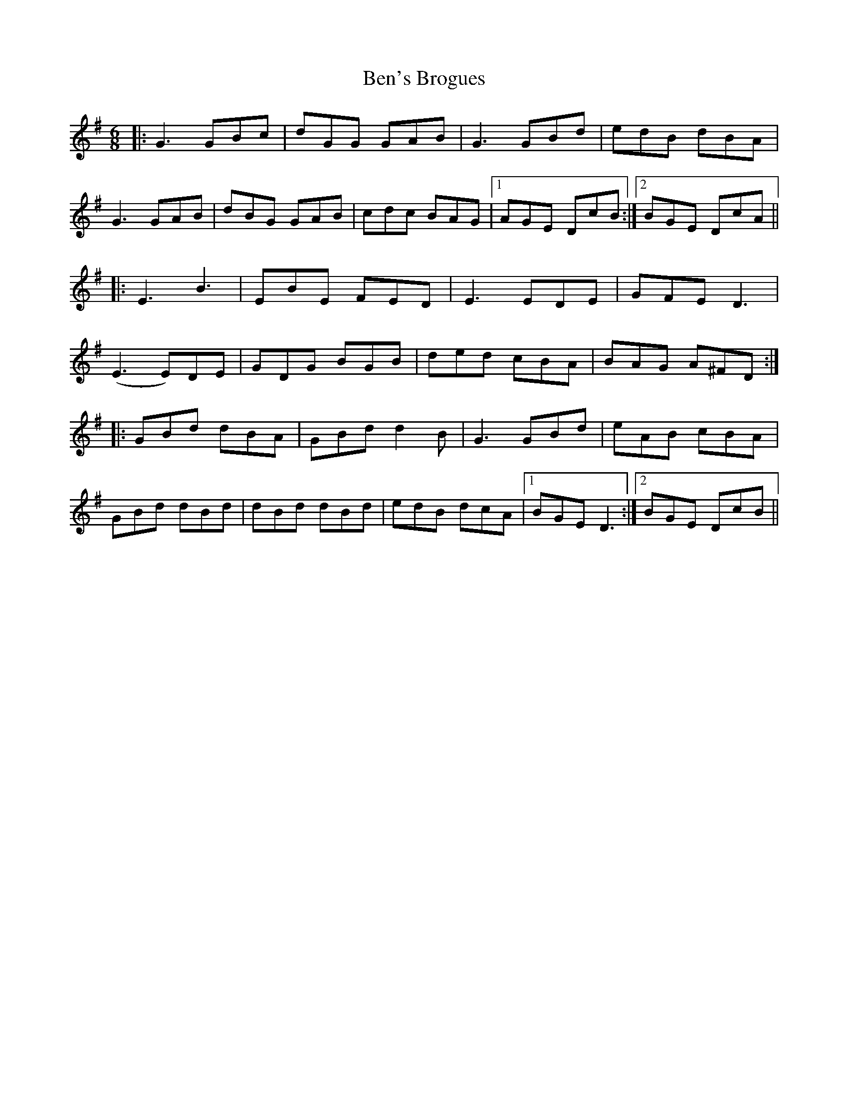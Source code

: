 X: 3371
T: Ben's Brogues
R: jig
M: 6/8
K: Gmajor
|:G3 GBc|dGG GAB|G3 GBd|edB dBA|
G3 GAB|dBG GAB|cdc BAG|1 AGE DcB:|2 BGE DcA||
|:E3 B3|EBE FED|E3 EDE|GFE D3|
(E3 E)DE|GDG BGB|ded cBA|BAG A^FD:|
|:GBd dBA|GBd d2B|G3 GBd|eAB cBA|
GBd dBd|dBd dBd|edB dcA|1 BGE D3:|2 BGE DcB||

